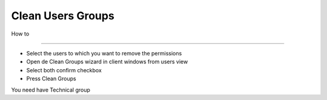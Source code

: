 Clean Users Groups
==================

How to

--------------------------------------------

- Select the users to which you want to remove the permissions
- Open de Clean Groups wizard in client windows from users view
- Select both confirm checkbox
- Press Clean Groups

You need have Technical group